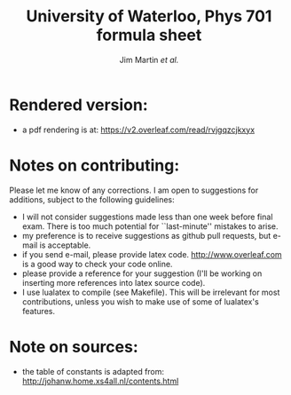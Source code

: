 #+TITLE: University of Waterloo, Phys 701 formula sheet
#+AUTHOR: Jim Martin /et al./
#+DATE: 

* Rendered version:
- a pdf rendering is at: https://v2.overleaf.com/read/rvjgqzcjkxyx

* Notes on contributing:
Please let me know of any corrections.  I am open to suggestions for additions, subject to the following guidelines:
- I will not consider suggestions made less than one week before final exam.  There is too much potential for ``last-minute'' mistakes to arise.
- my preference is to receive suggestions as github pull requests, but e-mail is acceptable.
- if you send e-mail, please provide latex code.  [[http://www.overleaf.com]] is a good way to check your code online.
- please provide a reference for your suggestion (I'll be working on inserting more references into latex source code).
- I use lualatex to compile (see Makefile).  This will be irrelevant for most contributions, unless you wish to make use of some of lualatex's features.

* Note on sources:
- the table of constants is adapted from: [[http://johanw.home.xs4all.nl/contents.html]]

